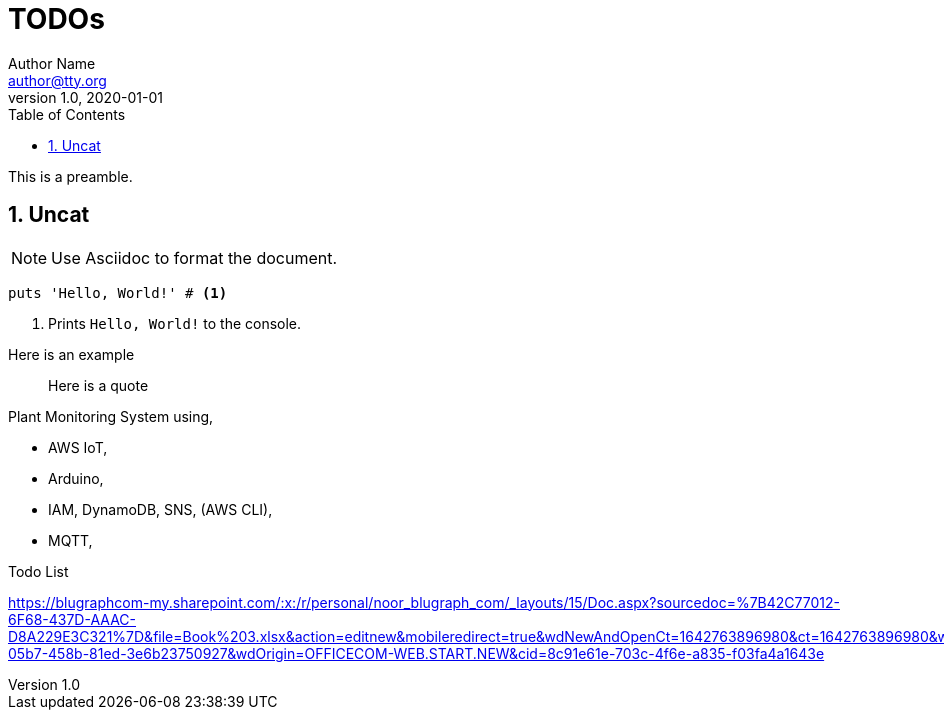 = TODOs
Author Name <author@tty.org>
v1.0, 2020-01-01
:imagesdir: ./images
:iconsdir: ./icons
:stylesdir: ./styles
:scriptsdir: ./js
:hardbreaks:
:toc:
:toc-placement!:
:sectnums:
ifdef::env-github[]
:tip-caption: :bulb:
:note-caption: :information_source:
:important-caption: :heavy_exclamation_mark:
:caution-caption: :fire:
:warning-caption: :warning:
endif::[]
:icons: font

toc::[]

This is a preamble.

== Uncat

NOTE: Use Asciidoc to format the document.

// enable callout bubbles by adding `:icons: font` to the document header
[,ruby]
----
puts 'Hello, World!' # <1>
----
<1> Prints `Hello, World!` to the console.


====
Here is an example
====


____
Here is a quote
____


.Plant Monitoring System using,
* AWS IoT, 
* Arduino, 
* IAM, DynamoDB, SNS, (AWS CLI), 
* MQTT,

.Todo List 
https://blugraphcom-my.sharepoint.com/:x:/r/personal/noor_blugraph_com/_layouts/15/Doc.aspx?sourcedoc=%7B42C77012-6F68-437D-AAAC-D8A229E3C321%7D&file=Book%203.xlsx&action=editnew&mobileredirect=true&wdNewAndOpenCt=1642763896980&ct=1642763896980&wdPreviousSession=0df0383a-05b7-458b-81ed-3e6b23750927&wdOrigin=OFFICECOM-WEB.START.NEW&cid=8c91e61e-703c-4f6e-a835-f03fa4a1643e